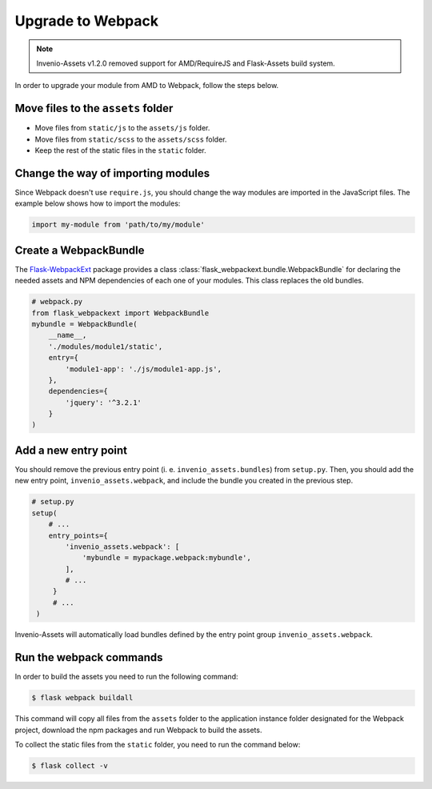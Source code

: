 ..
    This file is part of Invenio.
    Copyright (C) 2015-2020 CERN.

    Invenio is free software; you can redistribute it and/or modify it
    under the terms of the MIT License; see LICENSE file for more details.

Upgrade to Webpack
==================

.. note::

    Invenio-Assets v1.2.0 removed support for AMD/RequireJS and Flask-Assets
    build system.

In order to upgrade your module from AMD to Webpack, follow the steps below.

Move files to the ``assets`` folder
-----------------------------------

* Move files from ``static/js`` to the ``assets/js`` folder.
* Move files from ``static/scss`` to the ``assets/scss`` folder.
* Keep the rest of the static files in the ``static`` folder.

Change the way of importing modules
-----------------------------------
Since Webpack doesn't use ``require.js``, you should change the way modules
are imported in the JavaScript files. The example below shows how to
import the modules:

.. code-block:: javascript

    import my-module from 'path/to/my/module'


Create a WebpackBundle
----------------------
The `Flask-WebpackExt <https://flask-webpackext.readthedocs.io/en/latest/>`_
package provides a class
:class:`flask_webpackext.bundle.WebpackBundle` for declaring the needed
assets and NPM dependencies of each one of your modules. This class replaces
the old bundles.

.. code-block:: python

    # webpack.py
    from flask_webpackext import WebpackBundle
    mybundle = WebpackBundle(
        __name__,
        './modules/module1/static',
        entry={
            'module1-app': './js/module1-app.js',
        },
        dependencies={
            'jquery': '^3.2.1'
        }
    )


Add a new entry point
---------------------
You should remove the previous entry point (i. e. ``invenio_assets.bundles``)
from ``setup.py``. Then, you should add the new entry point,
``invenio_assets.webpack``, and include the bundle you created in the previous
step.

.. code-block:: python

   # setup.py
   setup(
       # ...
       entry_points={
           'invenio_assets.webpack': [
               'mybundle = mypackage.webpack:mybundle',
           ],
           # ...
        }
        # ...
    )

Invenio-Assets will automatically load bundles defined by the entry point
group ``invenio_assets.webpack``.


Run the webpack commands
------------------------
In order to build the assets you need to run the following command:

.. code-block:: console

    $ flask webpack buildall

This command will copy all files from the ``assets`` folder to the application
instance folder designated for the Webpack project, download the npm packages
and run Webpack to build the assets.

To collect the static files from the ``static`` folder, you need to run the
command below:

.. code-block:: console

    $ flask collect -v
